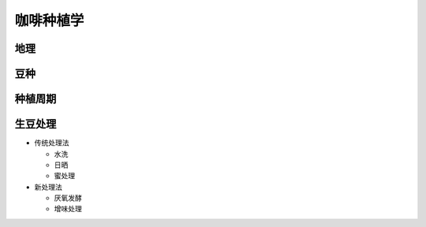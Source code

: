 咖啡种植学
=========

地理
----

豆种
----

种植周期
-------

生豆处理
-------

* 传统处理法

  + 水洗
  + 日晒
  + 蜜处理

* 新处理法

  + 厌氧发酵
  + 增味处理